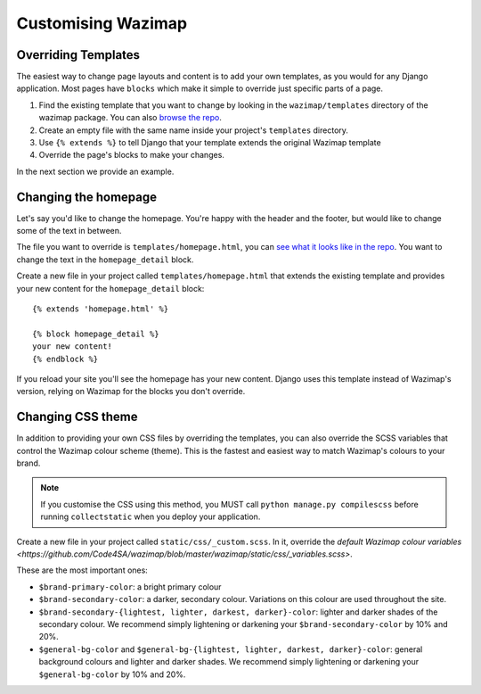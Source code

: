 .. _customising:

Customising Wazimap
===================

Overriding Templates
--------------------

The easiest way to change page layouts and content is to add your own
templates, as you would for any Django application. Most pages have ``blocks``
which make it simple to override just specific parts of a page.

1. Find the existing template that you want to change by looking in the ``wazimap/templates`` directory of the wazimap package. You can also `browse the repo <https://github.com/Code4SA/wazimap/tree/master/wazimap/templates>`_.
2. Create an empty file with the same name inside your project's ``templates`` directory.
3. Use ``{% extends %}`` to tell Django that your template extends the original Wazimap template
4. Override the page's blocks to make your changes.

In the next section we provide an example.

Changing the homepage
---------------------

Let's say you'd like to change the homepage. You're happy with the header and the footer, but would like to change some of the text in between.

The file you want to override is ``templates/homepage.html``, you can `see what it looks like in the repo <https://github.com/Code4SA/wazimap/blob/master/wazimap/templates/homepage.html>`_. You want to change the text in the ``homepage_detail`` block.

Create a new file in your project called ``templates/homepage.html`` that extends the existing template and provides
your new content for the ``homepage_detail`` block::

    {% extends 'homepage.html' %}

    {% block homepage_detail %}
    your new content!
    {% endblock %}

If you reload your site you'll see the homepage has your new content. Django uses this template instead of Wazimap's version,
relying on Wazimap for the blocks you don't override.

.. seealso:: There's more information on changing profile page template in :ref:`profiles`.

Changing CSS theme
------------------

In addition to providing your own CSS files by overriding the templates, you can also override the
SCSS variables that control the Wazimap colour scheme (theme). This is the fastest and easiest
way to match Wazimap's colours to your brand.

.. note:: If you customise the CSS using this method, you MUST call ``python manage.py compilescss`` before running ``collectstatic`` when you deploy your application.

Create a new file in your project called ``static/css/_custom.scss``. In it, override the `default Wazimap colour variables <https://github.com/Code4SA/wazimap/blob/master/wazimap/static/css/_variables.scss>`.

These are the most important ones:

* ``$brand-primary-color``: a bright primary colour
* ``$brand-secondary-color``: a darker, secondary colour. Variations on this colour are used throughout the site.
* ``$brand-secondary-{lightest, lighter, darkest, darker}-color``: lighter and darker shades of the secondary colour. We recommend simply lightening or darkening your ``$brand-secondary-color`` by 10% and 20%.
* ``$general-bg-color`` and ``$general-bg-{lightest, lighter, darkest, darker}-color``: general background colours and lighter and darker shades. We recommend simply lightening or darkening your ``$general-bg-color`` by 10% and 20%.
